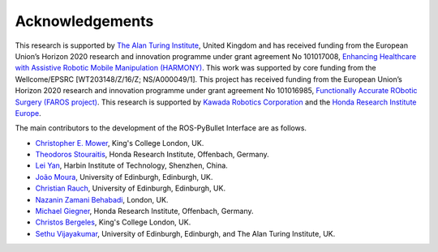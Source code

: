 Acknowledgements
================

This research is supported by `The Alan Turing Institute <https://www.turing.ac.uk/>`_, United Kingdom and has received funding from the European Union’s Horizon 2020 research and innovation
programme under grant agreement No 101017008, `Enhancing Healthcare with Assistive Robotic Mobile Manipulation (HARMONY) <https://harmony-eu.org/>`_.
This work was supported by core funding from the Wellcome/EPSRC [WT203148/Z/16/Z; NS/A000049/1].
This project has received funding from the European Union’s Horizon 2020 research and innovation programme under grant agreement No 101016985, `Functionally Accurate RObotic Surgery (FAROS project) <https://h2020faros.eu/>`_.
This research is supported by `Kawada Robotics Corporation <https://www.kawadarobot.co.jp/>`_ and the `Honda Research Institute Europe <https://www.honda-ri.de/>`_.

.. image:: images/ATI_logo.png
  :width: 300
  :alt: The Alan Turing Institute Logo

.. image:: images/Harmony_logo.png
  :width: 400
  :alt: HARMONY Logo

.. image:: images/FAROS_Logo.png
   :width: 150
   :alt: FAROS Logo

The main contributors to the development of the ROS-PyBullet Interface are as follows.

* `Christopher E. Mower <https://cmower.github.io/>`_, King's College London, UK.
* `Theodoros Stouraitis <https://stoutheo.github.io/>`_, Honda Research Institute, Offenbach, Germany.
* `Lei Yan <https://sites.google.com/view/lei-yan>`_, Harbin Institute of Technology, Shenzhen, China.
* `João Moura <https://web.inf.ed.ac.uk/slmc>`_, University of Edinburgh, Edinburgh, UK.
* `Christian Rauch <https://scholar.google.de/citations?user=xb8x12AAAAAJ&hl=de>`_, University of Edinburgh, Edinburgh, UK.
* `Nazanin Zamani Behabadi <https://www.linkedin.com/in/nazzb/>`_, London, UK.
* `Michael Giegner <https://scholar.google.de/citations?user=oU2jyxMAAAAJ&hl=de>`_, Honda Research Institute, Offenbach, Germany.
* `Christos Bergeles <https://rvim.online/author/christos-bergeles/>`_, King's College London, UK.
* `Sethu Vijayakumar <https://homepages.inf.ed.ac.uk/svijayak/>`_, University of Edinburgh, Edinburgh, and The Alan Turing Institute, UK.
